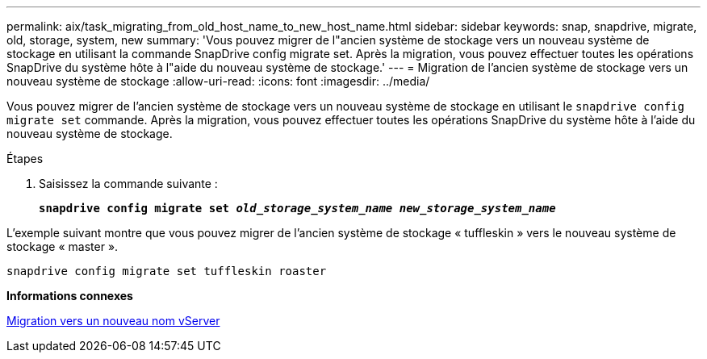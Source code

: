 ---
permalink: aix/task_migrating_from_old_host_name_to_new_host_name.html 
sidebar: sidebar 
keywords: snap, snapdrive, migrate, old, storage, system, new 
summary: 'Vous pouvez migrer de l"ancien système de stockage vers un nouveau système de stockage en utilisant la commande SnapDrive config migrate set. Après la migration, vous pouvez effectuer toutes les opérations SnapDrive du système hôte à l"aide du nouveau système de stockage.' 
---
= Migration de l'ancien système de stockage vers un nouveau système de stockage
:allow-uri-read: 
:icons: font
:imagesdir: ../media/


[role="lead"]
Vous pouvez migrer de l'ancien système de stockage vers un nouveau système de stockage en utilisant le `snapdrive config migrate set` commande. Après la migration, vous pouvez effectuer toutes les opérations SnapDrive du système hôte à l'aide du nouveau système de stockage.

.Étapes
. Saisissez la commande suivante :
+
`*snapdrive config migrate set _old_storage_system_name new_storage_system_name_*`



L'exemple suivant montre que vous pouvez migrer de l'ancien système de stockage « tuffleskin » vers le nouveau système de stockage « master ».

[listing]
----
snapdrive config migrate set tuffleskin roaster
----
*Informations connexes*

xref:concept_migrating_to_new_vserver_name.adoc[Migration vers un nouveau nom vServer]
